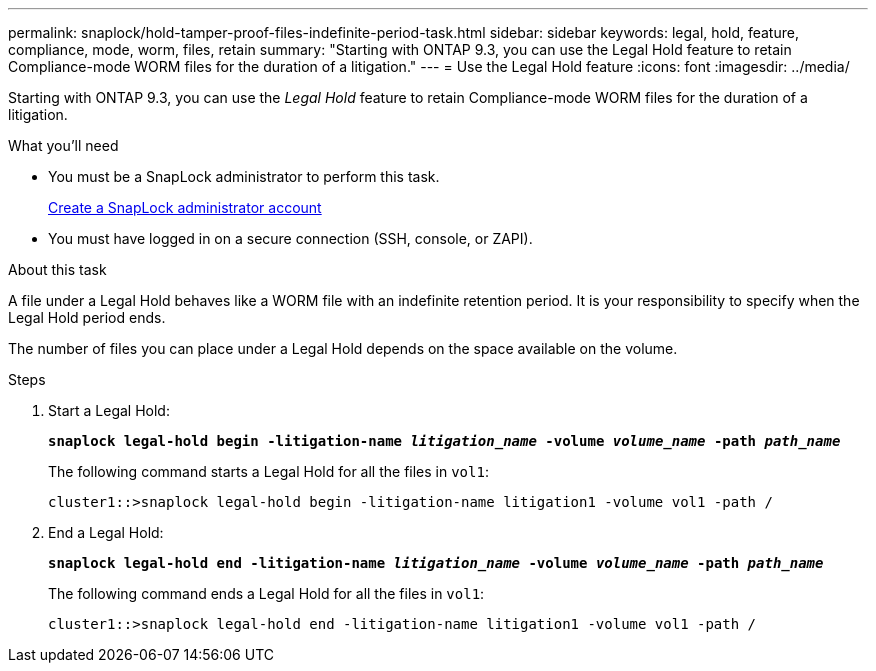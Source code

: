 ---
permalink: snaplock/hold-tamper-proof-files-indefinite-period-task.html
sidebar: sidebar
keywords: legal, hold, feature, compliance, mode, worm, files, retain
summary: "Starting with ONTAP 9.3, you can use the Legal Hold feature to retain Compliance-mode WORM files for the duration of a litigation."
---
= Use the Legal Hold feature
:icons: font
:imagesdir: ../media/

[.lead]
Starting with ONTAP 9.3, you can use the _Legal Hold_ feature to retain Compliance-mode WORM files for the duration of a litigation.

.What you'll need

* You must be a SnapLock administrator to perform this task.
+
xref:create-compliance-administrator-account-task.adoc[Create a SnapLock administrator account]

* You must have logged in on a secure connection (SSH, console, or ZAPI).

.About this task

A file under a Legal Hold behaves like a WORM file with an indefinite retention period. It is your responsibility to specify when the Legal Hold period ends.

The number of files you can place under a Legal Hold depends on the space available on the volume.

.Steps

. Start a Legal Hold:
+
`*snaplock legal-hold begin -litigation-name _litigation_name_ -volume _volume_name_ -path _path_name_*`
+
The following command starts a Legal Hold for all the files in `vol1`:
+
----
cluster1::>snaplock legal-hold begin -litigation-name litigation1 -volume vol1 -path /
----

. End a Legal Hold:
+
`*snaplock legal-hold end -litigation-name _litigation_name_ -volume _volume_name_ -path _path_name_*`
+
The following command ends a Legal Hold for all the files in `vol1`:
+
----
cluster1::>snaplock legal-hold end -litigation-name litigation1 -volume vol1 -path /
----
